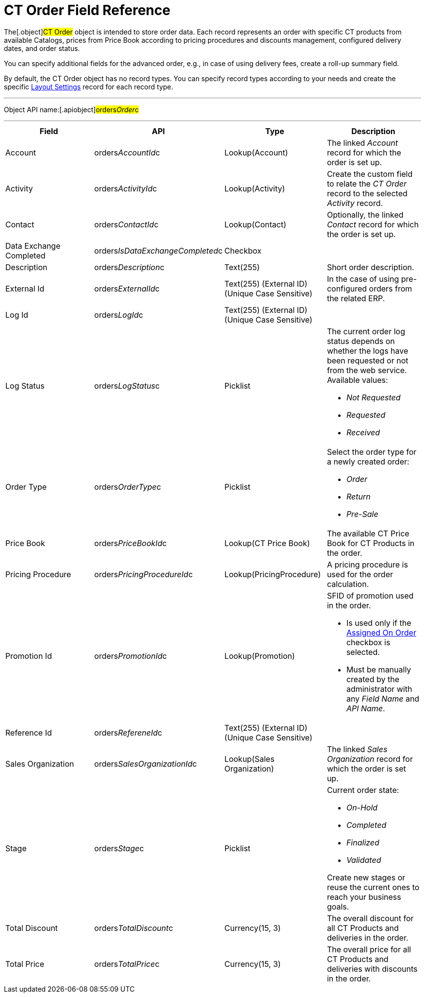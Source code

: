 = CT Order Field Reference

The[.object]#CT Order# object is intended to store order data.
Each record represents an order with specific CT products from available
Catalogs, prices from Price Book according to pricing procedures and
discounts management, configured delivery dates, and order status.



You can specify additional fields for the advanced order, e.g., in case
of using delivery fees, create a roll-up summary field.



By default, the CT Order object has no record types. You can specify
record types according to your needs and create the
specific xref:admin-guide/managing-ct-orders/sales-organization-management/settings-and-sales-organization-data-model/settings-fields-reference/layout-setting-field-reference[Layout
Settings] record for each record type.

'''''

Object API name:[.apiobject]#orders__Order__c#

'''''

[width="100%",cols="25%,25%,25%,25%",]
|===
|*Field* |*API* |*Type* |*Description*

|Account |[.apiobject]#orders__AccountId__c#
|Lookup(Account) |The linked _Account_ record for which the order is set
up.

|Activity |[.apiobject]#orders__ActivityId__c#
|Lookup(Activity) |Create the custom field to relate the _CT Order_
record to the selected _Activity_ record.

|Contact |[.apiobject]#orders__ContactId__c#
|Lookup(Contact) |Optionally, the linked _Contact_ record for which the
order is set up.

|Data Exchange Completed
|[.apiobject]#orders__IsDataExchangeCompleted__c#
|Checkbox |

|Description |[.apiobject]#orders__Description__c#
|Text(255) |Short order description.

|External Id |[.apiobject]#orders__ExternalId__c#
|Text(255) (External ID) (Unique Case Sensitive) |In the case of using
pre-configured orders from the related ERP.

|Log Id |[.apiobject]#orders__LogId__c# |Text(255)
(External ID) (Unique Case Sensitive) |

|Log Status |[.apiobject]#orders__LogStatus__c#
|Picklist a|
The current order log status depends on whether the logs have been
requested or not from the web service. Available values:

* _Not Requested_
* _Requested_
* _Received_

|Order Type |[.apiobject]#orders__OrderType__c#
|Picklist a|
Select the order type for a newly created order:

* _Order_
* _​Return_
* _Pre-Sale_

|Price Book |[.apiobject]#orders__PriceBookId__c#
|Lookup(CT Price Book) |The available CT Price Book for CT Products in
the order.

|Pricing Procedure
|[.apiobject]#orders__PricingProcedureId__c#
|Lookup(PricingProcedure) |A pricing procedure is used for the order
calculation.

|Promotion Id |orders__PromotionId__c |Lookup(Promotion)
a|
SFID of promotion used in the order.

* Is used only if the xref:admin-guide/managing-ct-orders/discount-management/promotion-data-model/promotion-field-reference[Assigned On
Order] checkbox is selected.
* Must be manually created by the administrator with any _Field Name_
and _API Name_.

|Reference Id |orders__RefereneId__c |Text(255) (External
ID) (Unique Case Sensitive) |

|Sales Organization
|[.apiobject]#orders__SalesOrganizationId__c#
|Lookup(Sales Organization) |The linked _Sales Organization_ record for
which the order is set up.

|Stage |[.apiobject]#orders__Stage__c# |Picklist a|
Current order state:

* _On-Hold_
* _Completed_
* _Finalized_
* _Validated_

Create new stages or reuse the current ones to reach your business
goals.

|Total Discount |[.apiobject]#orders__TotalDiscount__c#
|Currency(15, 3) |The overall discount for all CT Products and
deliveries in the order.

|Total Price |[.apiobject]#orders__TotalPrice__c#
|Currency(15, 3) |The overall price for all CT Products and deliveries
with discounts in the order.
|===
